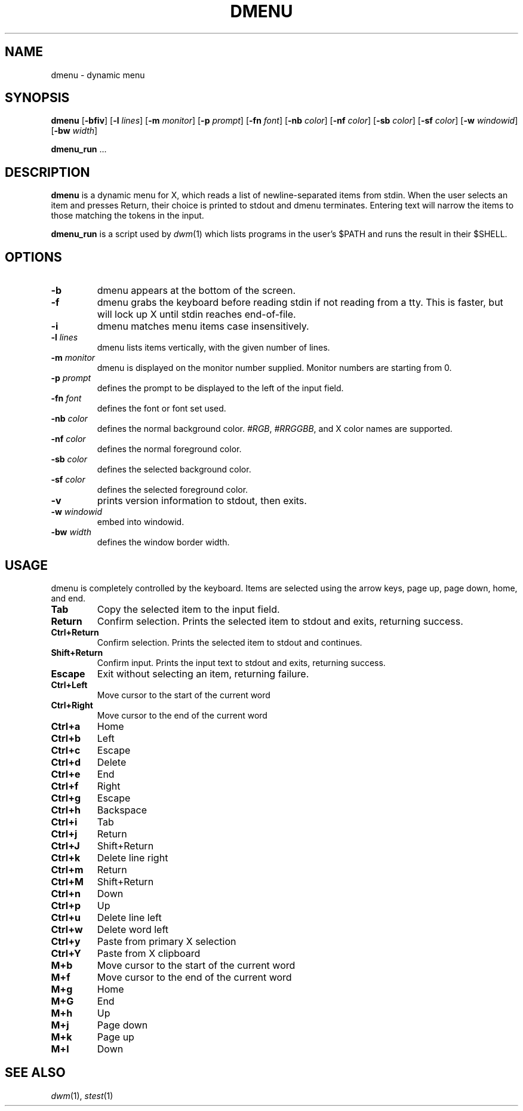 .TH DMENU 1 dmenu\-VERSION
.SH NAME
dmenu \- dynamic menu
.SH SYNOPSIS
.B dmenu
.RB [ \-bfiv ]
.RB [ \-l
.IR lines ]
.RB [ \-m
.IR monitor ]
.RB [ \-p
.IR prompt ]
.RB [ \-fn
.IR font ]
.RB [ \-nb
.IR color ]
.RB [ \-nf
.IR color ]
.RB [ \-sb
.IR color ]
.RB [ \-sf
.IR color ]
.RB [ \-w
.IR windowid ]
.RB [ \-bw
.IR width ]
.P
.BR dmenu_run " ..."
.SH DESCRIPTION
.B dmenu
is a dynamic menu for X, which reads a list of newline\-separated items from
stdin. When the user selects an item and presses Return, their choice is printed
to stdout and dmenu terminates. Entering text will narrow the items to those
matching the tokens in the input.
.P
.B dmenu_run
is a script used by
.IR dwm (1)
which lists programs in the user's $PATH and runs the result in their $SHELL.
.SH OPTIONS
.TP
.B \-b
dmenu appears at the bottom of the screen.
.TP
.B \-f
dmenu grabs the keyboard before reading stdin if not reading from a tty. This
is faster, but will lock up X until stdin reaches end\-of\-file.
.TP
.B \-i
dmenu matches menu items case insensitively.
.TP
.BI \-l " lines"
dmenu lists items vertically, with the given number of lines.
.TP
.BI \-m " monitor"
dmenu is displayed on the monitor number supplied. Monitor numbers are starting
from 0.
.TP
.BI \-p " prompt"
defines the prompt to be displayed to the left of the input field.
.TP
.BI \-fn " font"
defines the font or font set used.
.TP
.BI \-nb " color"
defines the normal background color.
.IR #RGB ,
.IR #RRGGBB ,
and X color names are supported.
.TP
.BI \-nf " color"
defines the normal foreground color.
.TP
.BI \-sb " color"
defines the selected background color.
.TP
.BI \-sf " color"
defines the selected foreground color.
.TP
.B \-v
prints version information to stdout, then exits.
.TP
.BI \-w " windowid"
embed into windowid.
.TP
.BI \-bw " width"
defines the window border width.
.SH USAGE
dmenu is completely controlled by the keyboard. Items are selected using the
arrow keys, page up, page down, home, and end.
.TP
.B Tab
Copy the selected item to the input field.
.TP
.B Return
Confirm selection. Prints the selected item to stdout and exits, returning
success.
.TP
.B Ctrl+Return
Confirm selection. Prints the selected item to stdout and continues.
.TP
.B Shift+Return
Confirm input. Prints the input text to stdout and exits, returning success.
.TP
.B Escape
Exit without selecting an item, returning failure.
.TP
.B Ctrl+Left
Move cursor to the start of the current word
.TP
.B Ctrl+Right
Move cursor to the end of the current word
.TP
.B Ctrl+a
Home
.TP
.B Ctrl+b
Left
.TP
.B Ctrl+c
Escape
.TP
.B Ctrl+d
Delete
.TP
.B Ctrl+e
End
.TP
.B Ctrl+f
Right
.TP
.B Ctrl+g
Escape
.TP
.B Ctrl+h
Backspace
.TP
.B Ctrl+i
Tab
.TP
.B Ctrl+j
Return
.TP
.B Ctrl+J
Shift+Return
.TP
.B Ctrl+k
Delete line right
.TP
.B Ctrl+m
Return
.TP
.B Ctrl+M
Shift+Return
.TP
.B Ctrl+n
Down
.TP
.B Ctrl+p
Up
.TP
.B Ctrl+u
Delete line left
.TP
.B Ctrl+w
Delete word left
.TP
.B Ctrl+y
Paste from primary X selection
.TP
.B Ctrl+Y
Paste from X clipboard
.TP
.B M+b
Move cursor to the start of the current word
.TP
.B M+f
Move cursor to the end of the current word
.TP
.B M+g
Home
.TP
.B M+G
End
.TP
.B M+h
Up
.TP
.B M+j
Page down
.TP
.B M+k
Page up
.TP
.B M+l
Down
.SH SEE ALSO
.IR dwm (1),
.IR stest (1)
